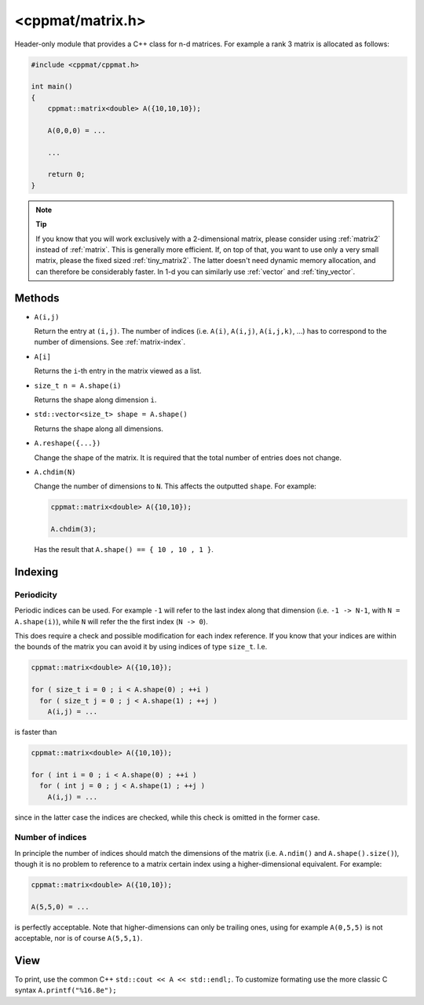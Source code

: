 
.. _matrix:

*****************
<cppmat/matrix.h>
*****************

Header-only module that provides a C++ class for n-d matrices. For example a rank 3 matrix is allocated as follows:

.. code-block:: cpp

  #include <cppmat/cppmat.h>

  int main()
  {
      cppmat::matrix<double> A({10,10,10});

      A(0,0,0) = ...

      ...

      return 0;
  }

.. note:: **Tip**

  If you know that you will work exclusively with a 2-dimensional matrix, please consider using :ref:`matrix2` instead of :ref:`matrix`. This is generally more efficient. If, on top of that, you want to use only a very small matrix, please the fixed sized :ref:`tiny_matrix2`. The latter doesn't need dynamic memory allocation, and can therefore be considerably faster. In 1-d you can similarly use :ref:`vector` and :ref:`tiny_vector`.

Methods
=======

*   ``A(i,j)``

    Return the entry at ``(i,j)``. The number of indices (i.e. ``A(i)``, ``A(i,j)``, ``A(i,j,k)``, ...) has to correspond to the number of dimensions. See :ref:`matrix-index`.

*   ``A[i]``

    Returns the ``i``-th entry in the matrix viewed as a list.

*   ``size_t n = A.shape(i)``

    Returns the shape along dimension ``i``.

*   ``std::vector<size_t> shape = A.shape()``

    Returns the shape along all dimensions.

*   ``A.reshape({...})``

    Change the shape of the matrix. It is required that the total number of entries does not change.

*   ``A.chdim(N)``

    Change the number of dimensions to ``N``. This affects the outputted ``shape``. For example:

    .. code-block:: cpp

      cppmat::matrix<double> A({10,10});

      A.chdim(3);

    Has the result that ``A.shape() == { 10 , 10 , 1 }``.

.. _matrix-index:

Indexing
========

Periodicity
-----------

Periodic indices can be used. For example ``-1`` will refer to the last index along that dimension (i.e. ``-1 -> N-1``, with ``N = A.shape(i)``), while ``N`` will refer the the first index (``N -> 0``).

This does require a check and possible modification for each index reference. If you know that your indices are within the bounds of the matrix you can avoid it by using indices of type ``size_t``. I.e.

.. code-block:: cpp

  cppmat::matrix<double> A({10,10});

  for ( size_t i = 0 ; i < A.shape(0) ; ++i )
    for ( size_t j = 0 ; j < A.shape(1) ; ++j )
      A(i,j) = ...

is faster than

.. code-block:: cpp

  cppmat::matrix<double> A({10,10});

  for ( int i = 0 ; i < A.shape(0) ; ++i )
    for ( int j = 0 ; j < A.shape(1) ; ++j )
      A(i,j) = ...

since in the latter case the indices are checked, while this check is omitted in the former case.

Number of indices
-----------------

In principle the number of indices should match the dimensions of the matrix (i.e. ``A.ndim()`` and ``A.shape().size()``), though it is no problem to reference to a matrix certain index using a higher-dimensional equivalent. For example:

.. code-block:: cpp

  cppmat::matrix<double> A({10,10});

  A(5,5,0) = ...

is perfectly acceptable. Note that higher-dimensions can only be trailing ones, using for example ``A(0,5,5)`` is not acceptable, nor is of course ``A(5,5,1)``.

View
====

To print, use the common C++ ``std::cout << A << std::endl;``. To customize formating use the more classic C syntax ``A.printf("%16.8e");``
